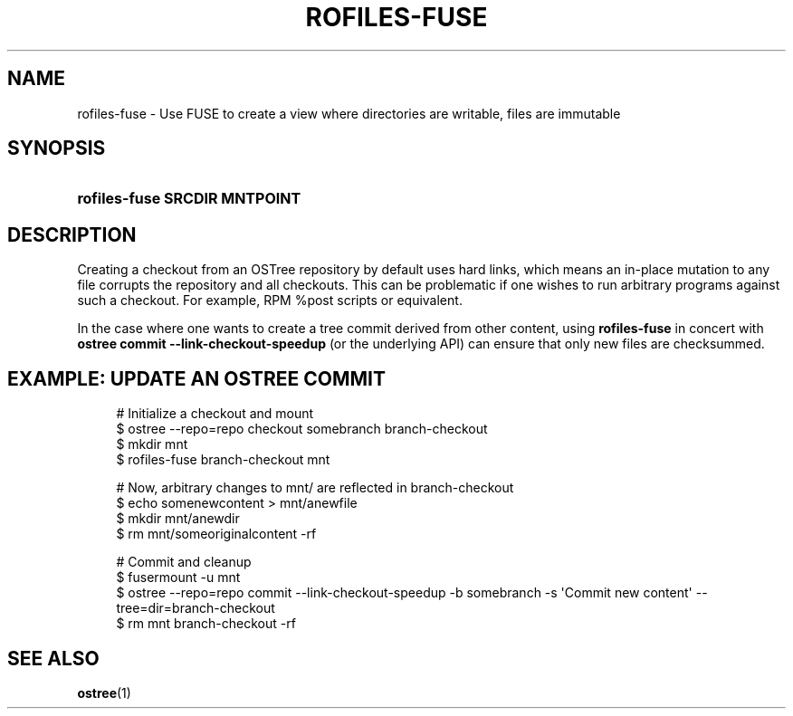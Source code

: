 '\" t
.\"     Title: rofiles-fuse
.\"    Author: Colin Walters <walters@verbum.org>
.\" Generator: DocBook XSL Stylesheets v1.79.1 <http://docbook.sf.net/>
.\"      Date: 03/10/2017
.\"    Manual: rofiles-fuse
.\"    Source: rofiles-fuse
.\"  Language: English
.\"
.TH "ROFILES\-FUSE" "1" "" "rofiles-fuse" "rofiles-fuse"
.\" -----------------------------------------------------------------
.\" * Define some portability stuff
.\" -----------------------------------------------------------------
.\" ~~~~~~~~~~~~~~~~~~~~~~~~~~~~~~~~~~~~~~~~~~~~~~~~~~~~~~~~~~~~~~~~~
.\" http://bugs.debian.org/507673
.\" http://lists.gnu.org/archive/html/groff/2009-02/msg00013.html
.\" ~~~~~~~~~~~~~~~~~~~~~~~~~~~~~~~~~~~~~~~~~~~~~~~~~~~~~~~~~~~~~~~~~
.ie \n(.g .ds Aq \(aq
.el       .ds Aq '
.\" -----------------------------------------------------------------
.\" * set default formatting
.\" -----------------------------------------------------------------
.\" disable hyphenation
.nh
.\" disable justification (adjust text to left margin only)
.ad l
.\" -----------------------------------------------------------------
.\" * MAIN CONTENT STARTS HERE *
.\" -----------------------------------------------------------------
.SH "NAME"
rofiles-fuse \- Use FUSE to create a view where directories are writable, files are immutable
.SH "SYNOPSIS"
.HP \w'\fBrofiles\-fuse\ SRCDIR\ MNTPOINT\fR\ 'u
\fBrofiles\-fuse SRCDIR MNTPOINT\fR
.SH "DESCRIPTION"
.PP
Creating a checkout from an OSTree repository by default uses hard links, which means an in\-place mutation to any file corrupts the repository and all checkouts\&. This can be problematic if one wishes to run arbitrary programs against such a checkout\&. For example, RPM
%post
scripts or equivalent\&.
.PP
In the case where one wants to create a tree commit derived from other content, using
\fBrofiles\-fuse\fR
in concert with
\fBostree commit \-\-link\-checkout\-speedup\fR
(or the underlying API) can ensure that only new files are checksummed\&.
.SH "EXAMPLE: UPDATE AN OSTREE COMMIT"
.sp
.if n \{\
.RS 4
.\}
.nf
# Initialize a checkout and mount
$ ostree \-\-repo=repo checkout somebranch branch\-checkout
$ mkdir mnt
$ rofiles\-fuse branch\-checkout mnt

# Now, arbitrary changes to mnt/ are reflected in branch\-checkout
$ echo somenewcontent > mnt/anewfile
$ mkdir mnt/anewdir
$ rm mnt/someoriginalcontent \-rf

# Commit and cleanup
$ fusermount \-u mnt
$ ostree \-\-repo=repo commit \-\-link\-checkout\-speedup \-b somebranch \-s \*(AqCommit new content\*(Aq \-\-tree=dir=branch\-checkout
$ rm mnt branch\-checkout \-rf
	
.fi
.if n \{\
.RE
.\}
.SH "SEE ALSO"
.PP
\fBostree\fR(1)
